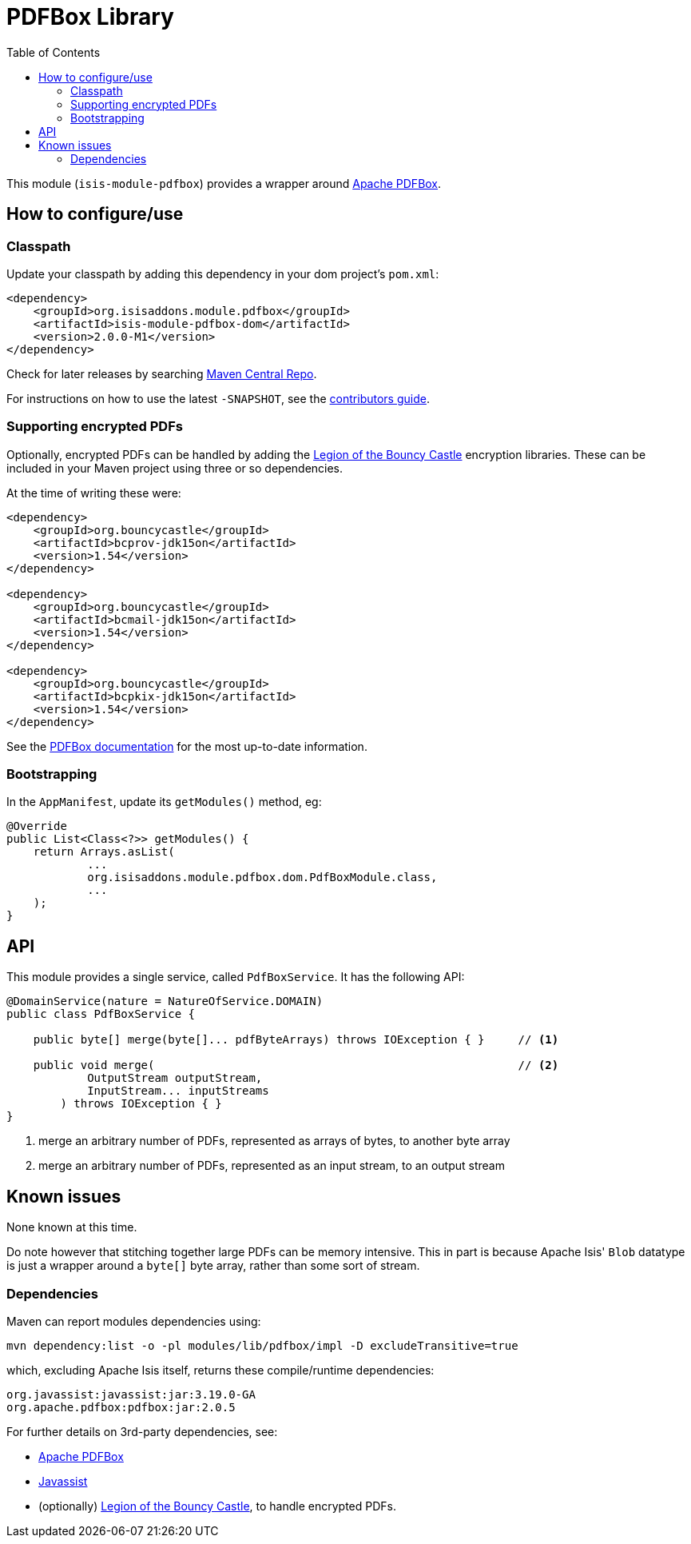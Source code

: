 [[lib-pdfbox]]
= PDFBox Library
:_basedir: ../../../
:_imagesdir: images/
:generate_pdf:
:toc:

This module (`isis-module-pdfbox`) provides a wrapper around link:https://pdfbox.apache.org[Apache PDFBox].



== How to configure/use

=== Classpath

Update your classpath by adding this dependency in your dom project's `pom.xml`:

[source,xml]
----
<dependency>
    <groupId>org.isisaddons.module.pdfbox</groupId>
    <artifactId>isis-module-pdfbox-dom</artifactId>
    <version>2.0.0-M1</version>
</dependency>
----

Check for later releases by searching http://search.maven.org/#search|ga|1|isis-module-pdfbox-dom[Maven Central Repo].

For instructions on how to use the latest `-SNAPSHOT`, see the xref:../../../pages/contributors-guide/contributors-guide.adoc#[contributors guide].


=== Supporting encrypted PDFs

Optionally, encrypted PDFs can be handled by adding the  link:http://www.bouncycastle.org/[Legion of the Bouncy Castle] encryption libraries.
These can be included in your Maven project using three or so dependencies.

At the time of writing these were:

[source,xml]
----
<dependency>
    <groupId>org.bouncycastle</groupId>
    <artifactId>bcprov-jdk15on</artifactId>
    <version>1.54</version>
</dependency>

<dependency>
    <groupId>org.bouncycastle</groupId>
    <artifactId>bcmail-jdk15on</artifactId>
    <version>1.54</version>
</dependency>

<dependency>
    <groupId>org.bouncycastle</groupId>
    <artifactId>bcpkix-jdk15on</artifactId>
    <version>1.54</version>
</dependency>
----

See the link:https://pdfbox.apache.org/2.0/dependencies.html[PDFBox documentation] for the most up-to-date information.

=== Bootstrapping

In the `AppManifest`, update its `getModules()` method, eg:

[source,java]
----
@Override
public List<Class<?>> getModules() {
    return Arrays.asList(
            ...
            org.isisaddons.module.pdfbox.dom.PdfBoxModule.class,
            ...
    );
}
----






== API

This module provides a single service, called `PdfBoxService`.
It has the following API:

[source,java]
----
@DomainService(nature = NatureOfService.DOMAIN)
public class PdfBoxService {

    public byte[] merge(byte[]... pdfByteArrays) throws IOException { }     // <1>

    public void merge(                                                      // <2>
            OutputStream outputStream,
            InputStream... inputStreams
        ) throws IOException { }
}
----
<1> merge an arbitrary number of PDFs, represented as arrays of bytes, to another byte array
<2> merge an arbitrary number of PDFs, represented as an input stream, to an output stream




== Known issues

None known at this time.

Do note however that stitching together large PDFs can be memory intensive.
This in part is because Apache Isis' `Blob` datatype is just a wrapper around a `byte[]` byte array, rather than some sort of stream.




=== Dependencies

Maven can report modules dependencies using:


[source,bash]
----
mvn dependency:list -o -pl modules/lib/pdfbox/impl -D excludeTransitive=true
----

which, excluding Apache Isis itself, returns these compile/runtime dependencies:

[source,bash]
----
org.javassist:javassist:jar:3.19.0-GA
org.apache.pdfbox:pdfbox:jar:2.0.5
----

For further details on 3rd-party dependencies, see:

* link:https://pdfbox.apache.org[Apache PDFBox]
* link:http://jboss-javassist.github.io/javassist/[Javassist]
* (optionally) link:http://www.bouncycastle.org/[Legion of the Bouncy Castle], to handle encrypted PDFs.


